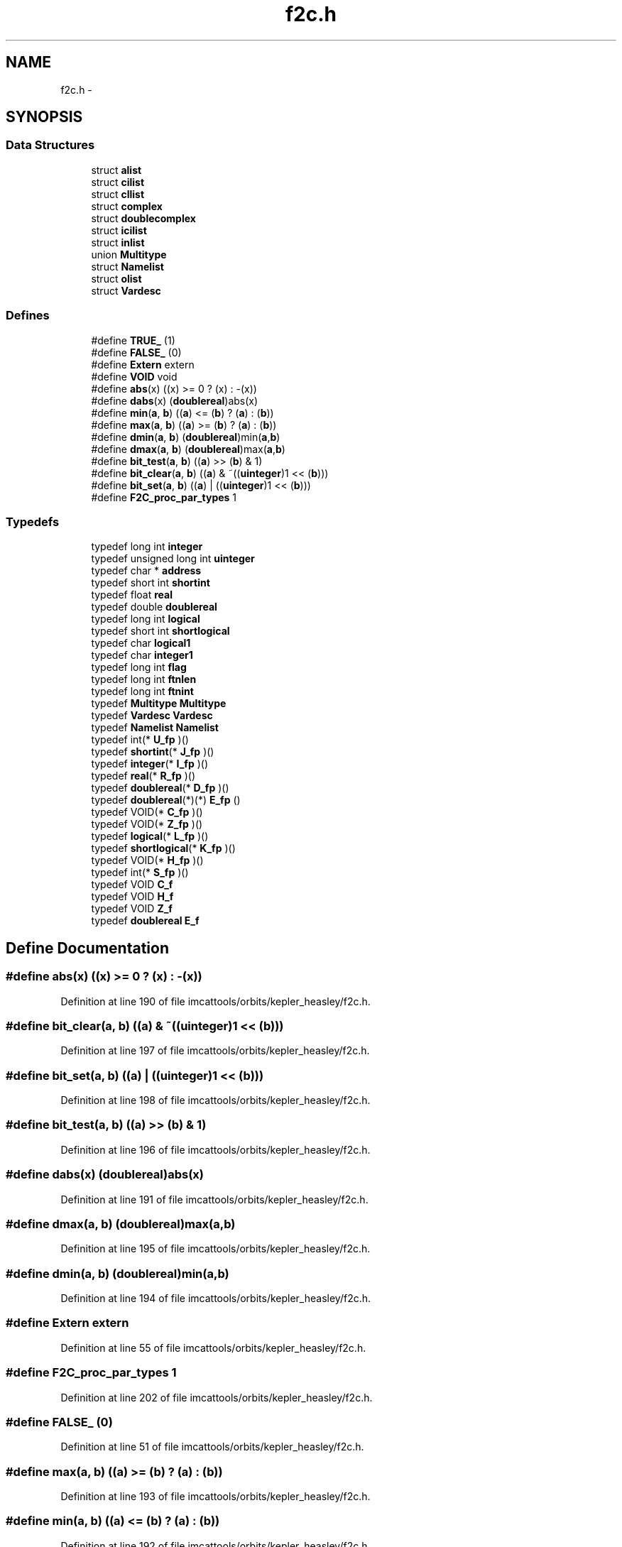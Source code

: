 .TH "f2c.h" 3 "23 Dec 2003" "imcat" \" -*- nroff -*-
.ad l
.nh
.SH NAME
f2c.h \- 
.SH SYNOPSIS
.br
.PP
.SS "Data Structures"

.in +1c
.ti -1c
.RI "struct \fBalist\fP"
.br
.ti -1c
.RI "struct \fBcilist\fP"
.br
.ti -1c
.RI "struct \fBcllist\fP"
.br
.ti -1c
.RI "struct \fBcomplex\fP"
.br
.ti -1c
.RI "struct \fBdoublecomplex\fP"
.br
.ti -1c
.RI "struct \fBicilist\fP"
.br
.ti -1c
.RI "struct \fBinlist\fP"
.br
.ti -1c
.RI "union \fBMultitype\fP"
.br
.ti -1c
.RI "struct \fBNamelist\fP"
.br
.ti -1c
.RI "struct \fBolist\fP"
.br
.ti -1c
.RI "struct \fBVardesc\fP"
.br
.in -1c
.SS "Defines"

.in +1c
.ti -1c
.RI "#define \fBTRUE_\fP   (1)"
.br
.ti -1c
.RI "#define \fBFALSE_\fP   (0)"
.br
.ti -1c
.RI "#define \fBExtern\fP   extern"
.br
.ti -1c
.RI "#define \fBVOID\fP   void"
.br
.ti -1c
.RI "#define \fBabs\fP(x)   ((x) >= 0 ? (x) : -(x))"
.br
.ti -1c
.RI "#define \fBdabs\fP(x)   (\fBdoublereal\fP)abs(x)"
.br
.ti -1c
.RI "#define \fBmin\fP(\fBa\fP, \fBb\fP)   ((\fBa\fP) <= (\fBb\fP) ? (\fBa\fP) : (\fBb\fP))"
.br
.ti -1c
.RI "#define \fBmax\fP(\fBa\fP, \fBb\fP)   ((\fBa\fP) >= (\fBb\fP) ? (\fBa\fP) : (\fBb\fP))"
.br
.ti -1c
.RI "#define \fBdmin\fP(\fBa\fP, \fBb\fP)   (\fBdoublereal\fP)min(\fBa\fP,\fBb\fP)"
.br
.ti -1c
.RI "#define \fBdmax\fP(\fBa\fP, \fBb\fP)   (\fBdoublereal\fP)max(\fBa\fP,\fBb\fP)"
.br
.ti -1c
.RI "#define \fBbit_test\fP(\fBa\fP, \fBb\fP)   ((\fBa\fP) >> (\fBb\fP) & 1)"
.br
.ti -1c
.RI "#define \fBbit_clear\fP(\fBa\fP, \fBb\fP)   ((\fBa\fP) & ~((\fBuinteger\fP)1 << (\fBb\fP)))"
.br
.ti -1c
.RI "#define \fBbit_set\fP(\fBa\fP, \fBb\fP)   ((\fBa\fP) |  ((\fBuinteger\fP)1 << (\fBb\fP)))"
.br
.ti -1c
.RI "#define \fBF2C_proc_par_types\fP   1"
.br
.in -1c
.SS "Typedefs"

.in +1c
.ti -1c
.RI "typedef long int \fBinteger\fP"
.br
.ti -1c
.RI "typedef unsigned long int \fBuinteger\fP"
.br
.ti -1c
.RI "typedef char * \fBaddress\fP"
.br
.ti -1c
.RI "typedef short int \fBshortint\fP"
.br
.ti -1c
.RI "typedef float \fBreal\fP"
.br
.ti -1c
.RI "typedef double \fBdoublereal\fP"
.br
.ti -1c
.RI "typedef long int \fBlogical\fP"
.br
.ti -1c
.RI "typedef short int \fBshortlogical\fP"
.br
.ti -1c
.RI "typedef char \fBlogical1\fP"
.br
.ti -1c
.RI "typedef char \fBinteger1\fP"
.br
.ti -1c
.RI "typedef long int \fBflag\fP"
.br
.ti -1c
.RI "typedef long int \fBftnlen\fP"
.br
.ti -1c
.RI "typedef long int \fBftnint\fP"
.br
.ti -1c
.RI "typedef \fBMultitype\fP \fBMultitype\fP"
.br
.ti -1c
.RI "typedef \fBVardesc\fP \fBVardesc\fP"
.br
.ti -1c
.RI "typedef \fBNamelist\fP \fBNamelist\fP"
.br
.ti -1c
.RI "typedef int(* \fBU_fp\fP )()"
.br
.ti -1c
.RI "typedef \fBshortint\fP(* \fBJ_fp\fP )()"
.br
.ti -1c
.RI "typedef \fBinteger\fP(* \fBI_fp\fP )()"
.br
.ti -1c
.RI "typedef \fBreal\fP(* \fBR_fp\fP )()"
.br
.ti -1c
.RI "typedef \fBdoublereal\fP(* \fBD_fp\fP )()"
.br
.ti -1c
.RI "typedef \fBdoublereal\fP(*)(*) \fBE_fp\fP ()"
.br
.ti -1c
.RI "typedef VOID(* \fBC_fp\fP )()"
.br
.ti -1c
.RI "typedef VOID(* \fBZ_fp\fP )()"
.br
.ti -1c
.RI "typedef \fBlogical\fP(* \fBL_fp\fP )()"
.br
.ti -1c
.RI "typedef \fBshortlogical\fP(* \fBK_fp\fP )()"
.br
.ti -1c
.RI "typedef VOID(* \fBH_fp\fP )()"
.br
.ti -1c
.RI "typedef int(* \fBS_fp\fP )()"
.br
.ti -1c
.RI "typedef VOID \fBC_f\fP"
.br
.ti -1c
.RI "typedef VOID \fBH_f\fP"
.br
.ti -1c
.RI "typedef VOID \fBZ_f\fP"
.br
.ti -1c
.RI "typedef \fBdoublereal\fP \fBE_f\fP"
.br
.in -1c
.SH "Define Documentation"
.PP 
.SS "#define abs(x)   ((x) >= 0 ? (x) : -(x))"
.PP
Definition at line 190 of file imcattools/orbits/kepler_heasley/f2c.h.
.SS "#define bit_clear(\fBa\fP, \fBb\fP)   ((\fBa\fP) & ~((\fBuinteger\fP)1 << (\fBb\fP)))"
.PP
Definition at line 197 of file imcattools/orbits/kepler_heasley/f2c.h.
.SS "#define bit_set(\fBa\fP, \fBb\fP)   ((\fBa\fP) |  ((\fBuinteger\fP)1 << (\fBb\fP)))"
.PP
Definition at line 198 of file imcattools/orbits/kepler_heasley/f2c.h.
.SS "#define bit_test(\fBa\fP, \fBb\fP)   ((\fBa\fP) >> (\fBb\fP) & 1)"
.PP
Definition at line 196 of file imcattools/orbits/kepler_heasley/f2c.h.
.SS "#define dabs(x)   (\fBdoublereal\fP)abs(x)"
.PP
Definition at line 191 of file imcattools/orbits/kepler_heasley/f2c.h.
.SS "#define dmax(\fBa\fP, \fBb\fP)   (\fBdoublereal\fP)max(\fBa\fP,\fBb\fP)"
.PP
Definition at line 195 of file imcattools/orbits/kepler_heasley/f2c.h.
.SS "#define dmin(\fBa\fP, \fBb\fP)   (\fBdoublereal\fP)min(\fBa\fP,\fBb\fP)"
.PP
Definition at line 194 of file imcattools/orbits/kepler_heasley/f2c.h.
.SS "#define Extern   extern"
.PP
Definition at line 55 of file imcattools/orbits/kepler_heasley/f2c.h.
.SS "#define F2C_proc_par_types   1"
.PP
Definition at line 202 of file imcattools/orbits/kepler_heasley/f2c.h.
.SS "#define FALSE_   (0)"
.PP
Definition at line 51 of file imcattools/orbits/kepler_heasley/f2c.h.
.SS "#define max(\fBa\fP, \fBb\fP)   ((\fBa\fP) >= (\fBb\fP) ? (\fBa\fP) : (\fBb\fP))"
.PP
Definition at line 193 of file imcattools/orbits/kepler_heasley/f2c.h.
.SS "#define min(\fBa\fP, \fBb\fP)   ((\fBa\fP) <= (\fBb\fP) ? (\fBa\fP) : (\fBb\fP))"
.PP
Definition at line 192 of file imcattools/orbits/kepler_heasley/f2c.h.
.SS "#define TRUE_   (1)"
.PP
Definition at line 50 of file imcattools/orbits/kepler_heasley/f2c.h.
.SS "#define VOID   void"
.PP
Definition at line 158 of file imcattools/orbits/kepler_heasley/f2c.h.
.SH "Typedef Documentation"
.PP 
.SS "typedef char* \fBaddress\fP"
.PP
Definition at line 31 of file imcattools/orbits/kepler_heasley/f2c.h.
.SS "typedef VOID \fBC_f\fP"
.PP
Definition at line 229 of file imcattools/orbits/kepler_heasley/f2c.h.
.SS "typedef VOID(* \fBC_fp\fP)()"
.PP
Definition at line 221 of file imcattools/orbits/kepler_heasley/f2c.h.
.SS "typedef \fBdoublereal\fP(* \fBD_fp\fP)()"
.PP
Definition at line 220 of file imcattools/orbits/kepler_heasley/f2c.h.
.SS "typedef double \fBdoublereal\fP"
.PP
Definition at line 34 of file imcattools/orbits/kepler_heasley/f2c.h.
.SS "typedef \fBdoublereal\fP \fBE_f\fP"
.PP
Definition at line 232 of file imcattools/orbits/kepler_heasley/f2c.h.
.SS "typedef \fBdoublereal\fP(*)(*) \fBE_fp\fP()"
.PP
Definition at line 220 of file imcattools/orbits/kepler_heasley/f2c.h.
.SS "typedef long int \fBflag\fP"
.PP
Definition at line 75 of file imcattools/orbits/kepler_heasley/f2c.h.
.SS "typedef long int \fBftnint\fP"
.PP
Definition at line 77 of file imcattools/orbits/kepler_heasley/f2c.h.
.SS "typedef long int \fBftnlen\fP"
.PP
Definition at line 76 of file imcattools/orbits/kepler_heasley/f2c.h.
.SS "typedef VOID \fBH_f\fP"
.PP
Definition at line 230 of file imcattools/orbits/kepler_heasley/f2c.h.
.SS "typedef VOID(* \fBH_fp\fP)()"
.PP
Definition at line 225 of file imcattools/orbits/kepler_heasley/f2c.h.
.SS "typedef \fBinteger\fP(* \fBI_fp\fP)()"
.PP
Definition at line 218 of file imcattools/orbits/kepler_heasley/f2c.h.
.SS "typedef long int \fBinteger\fP"
.PP
barf [ba:rf] 2. 'He suggested using FORTRAN, and everybody barfed.'
.PP
.IP "\(bu" 2
From The Shogakukan DICTIONARY OF NEW ENGLISH (Second edition) 
.PP
Definition at line 29 of file imcattools/orbits/kepler_heasley/f2c.h.
.SS "typedef char \fBinteger1\fP"
.PP
Definition at line 40 of file imcattools/orbits/kepler_heasley/f2c.h.
.SS "typedef \fBshortint\fP(* \fBJ_fp\fP)()"
.PP
Definition at line 217 of file imcattools/orbits/kepler_heasley/f2c.h.
.SS "typedef \fBshortlogical\fP(* \fBK_fp\fP)()"
.PP
Definition at line 224 of file imcattools/orbits/kepler_heasley/f2c.h.
.SS "typedef \fBlogical\fP(* \fBL_fp\fP)()"
.PP
Definition at line 223 of file imcattools/orbits/kepler_heasley/f2c.h.
.SS "typedef long int \fBlogical\fP"
.PP
Definition at line 37 of file imcattools/orbits/kepler_heasley/f2c.h.
.SS "typedef char \fBlogical1\fP"
.PP
Definition at line 39 of file imcattools/orbits/kepler_heasley/f2c.h.
.SS "typedef union \fBMultitype\fP \fBMultitype\fP"
.PP
Definition at line 171 of file imcattools/orbits/kepler_heasley/f2c.h.
.SS "typedef struct \fBNamelist\fP \fBNamelist\fP"
.PP
Definition at line 188 of file imcattools/orbits/kepler_heasley/f2c.h.
.SS "typedef \fBreal\fP(* \fBR_fp\fP)()"
.PP
Definition at line 219 of file imcattools/orbits/kepler_heasley/f2c.h.
.SS "typedef float \fBreal\fP"
.PP
Definition at line 33 of file imcattools/orbits/kepler_heasley/f2c.h.
.SS "typedef int(* \fBS_fp\fP)()"
.PP
Definition at line 226 of file imcattools/orbits/kepler_heasley/f2c.h.
.SS "typedef short int \fBshortint\fP"
.PP
Definition at line 32 of file imcattools/orbits/kepler_heasley/f2c.h.
.SS "typedef short int \fBshortlogical\fP"
.PP
Definition at line 38 of file imcattools/orbits/kepler_heasley/f2c.h.
.SS "typedef int(* \fBU_fp\fP)()"
.PP
Definition at line 216 of file imcattools/orbits/kepler_heasley/f2c.h.
.SS "typedef unsigned long int \fBuinteger\fP"
.PP
Definition at line 30 of file imcattools/orbits/kepler_heasley/f2c.h.
.SS "typedef struct \fBVardesc\fP \fBVardesc\fP"
.PP
Definition at line 181 of file imcattools/orbits/kepler_heasley/f2c.h.
.SS "typedef VOID \fBZ_f\fP"
.PP
Definition at line 231 of file imcattools/orbits/kepler_heasley/f2c.h.
.SS "typedef VOID(* \fBZ_fp\fP)()"
.PP
Definition at line 222 of file imcattools/orbits/kepler_heasley/f2c.h.
.SH "Author"
.PP 
Generated automatically by Doxygen for imcat from the source code.
